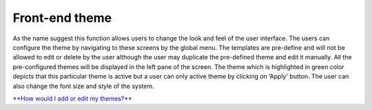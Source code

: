 Front-end theme
===============

As the name suggest this function allows users to change the look and
feel of the user interface. The users can configure the theme by
navigating to these screens by the global menu. The templates are
pre-define and will not be allowed to edit or delete by the user
although the user may duplicate the pre-defined theme and edit it
manually. All the pre-configured themes will be displayed in the left
pane of the screen. The theme which is highlighted in green color
depicts that this particular theme is active but a user can only active
theme by clicking on ‘Apply' button. The user can also change the font
size and style of the system.

`**How would I add or edit my
themes?** <https://bitbucket.org/rkdahiya/atlantis-help-manual/src/4fd1ddb6677ef5d3be7ba5ee2c12eaa275676727/Themes/FrontEend-theme-add-edit.md?at=master&fileviewer=file-view-default>`__
